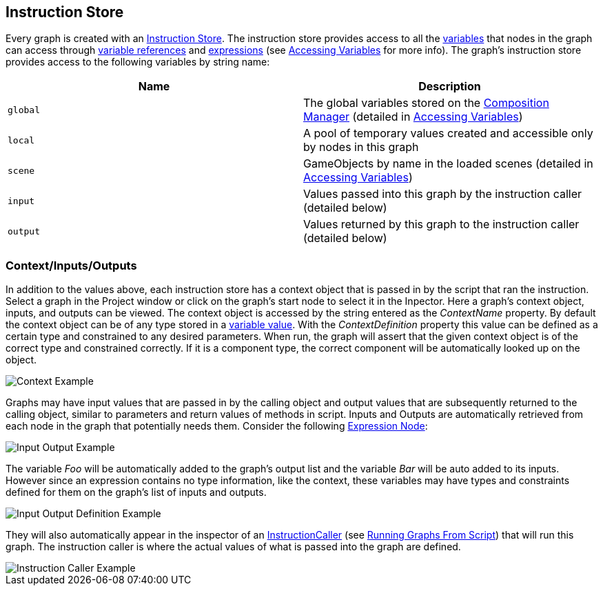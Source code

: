 [#topics/graphs/instruction-store]

## Instruction Store

Every graph is created with an <<reference/instruction-store.html,Instruction Store>>. The instruction store provides access to all the <<referenece/variable-value.html,variables>> that nodes in the graph can access through <<reference/variable-reference.html,variable references>> and <<reference/expressions.html,expressions>> (see <<topics/variables/accessing-variables.html,Accessing Variables>> for more info). The graph's instruction store provides access to the following variables by string name:

|===
| Name | Description

| `global` | The global variables stored on the <<manual/composition-manager.html,Composition Manager>> (detailed in <<topics/variables/accessing-variables,Accessing Variables>>)
| `local` | A pool of temporary values created and accessible only by nodes in this graph
| `scene` | GameObjects by name in the loaded scenes (detailed in <<topics/variables/accessing-variables,Accessing Variables>>)
| `input` | Values passed into this graph by the instruction caller (detailed below)
| `output` | Values returned by this graph to the instruction caller (detailed below)
|===

### Context/Inputs/Outputs

In addition to the values above, each instruction store has a context object that is passed in by the script that ran the instruction. Select a graph in the Project window or click on the graph's start node to select it in the Inpector. Here a graph's context object, inputs, and outputs can be viewed. The context object is accessed by the string entered as the _ContextName_ property. By default the context object can be of any type stored in a <<reference/variable-value.html,variable value>>. With the _ContextDefinition_ property this value can be defined as a certain type and constrained to any desired parameters. When run, the graph will assert that the given context object is of the correct type and constrained correctly. If it is a component type, the correct component will be automatically looked up on the object.

image::context-example.png[Context Example]

Graphs may have input values that are passed in by the calling object and output values that are subsequently returned to the calling object, similar to parameters and return values of methods in script. Inputs and Outputs are automatically retrieved from each node in the graph that potentially needs them. Consider the following <<manual/expression-node.html,Expression Node>>:

image::input-output-example.png[Input Output Example]

The variable _Foo_ will be automatically added to the graph's output list and the variable _Bar_ will be auto added to its inputs. However since an expression contains no type information, like the context, these variables may have types and constraints defined for them on the graph's list of inputs and outputs.

image::input-output-definition-example.png[Input Output Definition Example]

They will also automatically appear in the inspector of an <<reference/instruction-caller.html,InstructionCaller>> (see <<topics/graphs/running-from-script,Running Graphs From Script>>) that will run this graph. The instruction caller is where the actual values of what is passed into the graph are defined.

image::instruction-caller-example.png[Instruction Caller Example]
